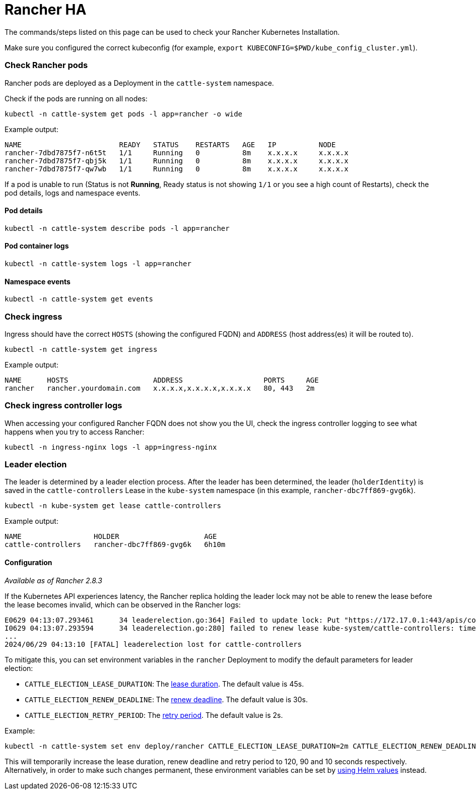 = Rancher HA

+++<head>++++++<link rel="canonical" href="https://ranchermanager.docs.rancher.com/troubleshooting/other-troubleshooting-tips/rancher-ha">++++++</link>++++++</head>+++

The commands/steps listed on this page can be used to check your Rancher Kubernetes Installation.

Make sure you configured the correct kubeconfig (for example, `export KUBECONFIG=$PWD/kube_config_cluster.yml`).

=== Check Rancher pods

Rancher pods are deployed as a Deployment in the `cattle-system` namespace.

Check if the pods are running on all nodes:

----
kubectl -n cattle-system get pods -l app=rancher -o wide
----

Example output:

----
NAME                       READY   STATUS    RESTARTS   AGE   IP          NODE
rancher-7dbd7875f7-n6t5t   1/1     Running   0          8m    x.x.x.x     x.x.x.x
rancher-7dbd7875f7-qbj5k   1/1     Running   0          8m    x.x.x.x     x.x.x.x
rancher-7dbd7875f7-qw7wb   1/1     Running   0          8m    x.x.x.x     x.x.x.x
----

If a pod is unable to run (Status is not *Running*, Ready status is not showing `1/1` or you see a high count of Restarts), check the pod details, logs and namespace events.

==== Pod details

----
kubectl -n cattle-system describe pods -l app=rancher
----

==== Pod container logs

----
kubectl -n cattle-system logs -l app=rancher
----

==== Namespace events

----
kubectl -n cattle-system get events
----

=== Check ingress

Ingress should have the correct `HOSTS` (showing the configured FQDN) and `ADDRESS` (host address(es) it will be routed to).

----
kubectl -n cattle-system get ingress
----

Example output:

----
NAME      HOSTS                    ADDRESS                   PORTS     AGE
rancher   rancher.yourdomain.com   x.x.x.x,x.x.x.x,x.x.x.x   80, 443   2m
----

=== Check ingress controller logs

When accessing your configured Rancher FQDN does not show you the UI, check the ingress controller logging to see what happens when you try to access Rancher:

----
kubectl -n ingress-nginx logs -l app=ingress-nginx
----

=== Leader election

The leader is determined by a leader election process. After the leader has been determined, the leader (`holderIdentity`) is saved in the `cattle-controllers` Lease in the `kube-system` namespace (in this example, `rancher-dbc7ff869-gvg6k`).

----
kubectl -n kube-system get lease cattle-controllers
----

Example output:

----
NAME                 HOLDER                    AGE
cattle-controllers   rancher-dbc7ff869-gvg6k   6h10m
----

==== Configuration

_Available as of Rancher 2.8.3_

If the Kubernetes API experiences latency, the Rancher replica holding the leader lock may not be able to renew the lease before the lease becomes invalid, which can be observed in the Rancher logs:

----
E0629 04:13:07.293461      34 leaderelection.go:364] Failed to update lock: Put "https://172.17.0.1:443/apis/coordination.k8s.io/v1/namespaces/kube-system/leases/cattle-controllers?timeout=15m0s": context deadline exceeded
I0629 04:13:07.293594      34 leaderelection.go:280] failed to renew lease kube-system/cattle-controllers: timed out waiting for the condition
...
2024/06/29 04:13:10 [FATAL] leaderelection lost for cattle-controllers
----

To mitigate this, you can set environment variables in the `rancher` Deployment to modify the default parameters for leader election:

* `CATTLE_ELECTION_LEASE_DURATION`: The https://pkg.go.dev/k8s.io/client-go/tools/leaderelection#LeaderElectionConfig.LeaseDuration[lease duration]. The default value is 45s.
* `CATTLE_ELECTION_RENEW_DEADLINE`: The https://pkg.go.dev/k8s.io/client-go/tools/leaderelection#LeaderElectionConfig.RenewDeadline[renew deadline]. The default value is 30s.
* `CATTLE_ELECTION_RETRY_PERIOD`: The https://pkg.go.dev/k8s.io/client-go/tools/leaderelection#LeaderElectionConfig.RetryPeriod[retry period]. The default value is 2s.

Example:

----
kubectl -n cattle-system set env deploy/rancher CATTLE_ELECTION_LEASE_DURATION=2m CATTLE_ELECTION_RENEW_DEADLINE=90s CATTLE_ELECTION_RETRY_PERIOD=10s
----

This will temporarily increase the lease duration, renew deadline and retry period to 120, 90 and 10 seconds respectively.
Alternatively, in order to make such changes permanent, these environment variables can be set by link:../../getting-started/installation-and-upgrade/installation-references/helm-chart-options.md#setting-extra-environment-variables[using Helm values] instead.
